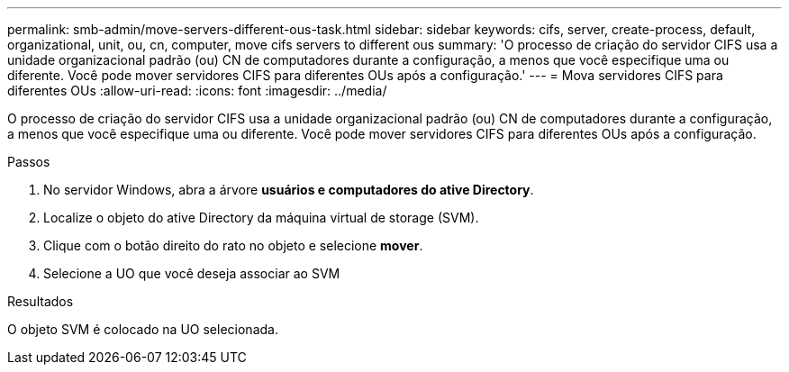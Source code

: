 ---
permalink: smb-admin/move-servers-different-ous-task.html 
sidebar: sidebar 
keywords: cifs, server, create-process, default, organizational, unit, ou, cn, computer, move cifs servers to different ous 
summary: 'O processo de criação do servidor CIFS usa a unidade organizacional padrão (ou) CN de computadores durante a configuração, a menos que você especifique uma ou diferente. Você pode mover servidores CIFS para diferentes OUs após a configuração.' 
---
= Mova servidores CIFS para diferentes OUs
:allow-uri-read: 
:icons: font
:imagesdir: ../media/


[role="lead"]
O processo de criação do servidor CIFS usa a unidade organizacional padrão (ou) CN de computadores durante a configuração, a menos que você especifique uma ou diferente. Você pode mover servidores CIFS para diferentes OUs após a configuração.

.Passos
. No servidor Windows, abra a árvore *usuários e computadores do ative Directory*.
. Localize o objeto do ative Directory da máquina virtual de storage (SVM).
. Clique com o botão direito do rato no objeto e selecione *mover*.
. Selecione a UO que você deseja associar ao SVM


.Resultados
O objeto SVM é colocado na UO selecionada.
